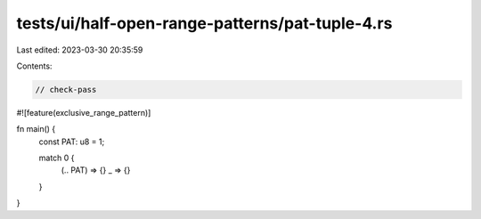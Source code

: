 tests/ui/half-open-range-patterns/pat-tuple-4.rs
================================================

Last edited: 2023-03-30 20:35:59

Contents:

.. code-block:: rs

    // check-pass

#![feature(exclusive_range_pattern)]

fn main() {
    const PAT: u8 = 1;

    match 0 {
        (.. PAT) => {}
        _ => {}
    }
}


